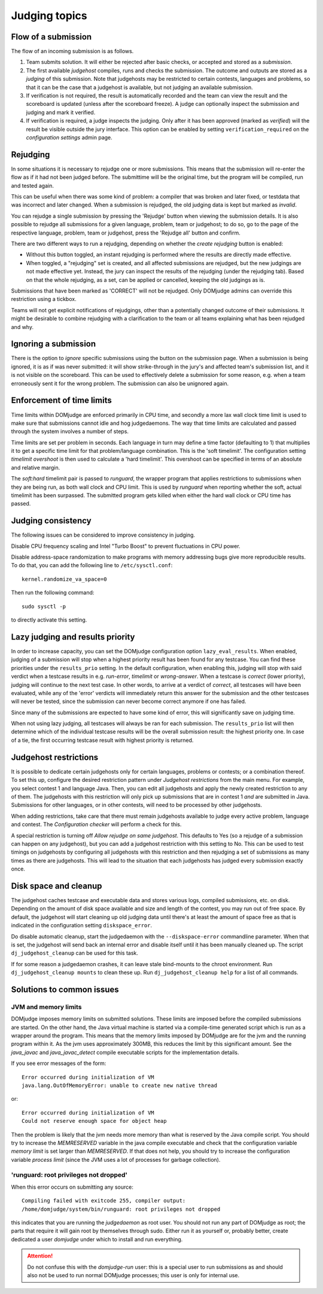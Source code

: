 Judging topics
==============

Flow of a submission
--------------------
The flow of an incoming submission is as follows.

#. Team submits solution. It will either be rejected after basic
   checks, or accepted and stored as a *submission*.
#. The first available *judgehost* compiles, runs and checks
   the submission. The outcome and outputs are stored as a
   *judging* of this submission. Note that judgehosts may be
   restricted to certain contests, languages and problems, so that it can be
   the case that a judgehost is available, but not judging an available
   submission.
#. If verification is not required, the result is automatically
   recorded and the team can view the result and the scoreboard is
   updated (unless after the scoreboard freeze). A judge can
   optionally inspect the submission and judging and mark it
   verified.
#. If verification is required, a judge inspects the judging. Only
   after it has been approved (marked as *verified*) will
   the result be visible outside the jury interface. This option
   can be enabled by setting ``verification_required`` on
   the *configuration settings* admin page.

.. _rejudging:

Rejudging
---------
In some situations it is necessary to rejudge one or more submissions. This means
that the submission will re-enter the flow as if it had not been
judged before. The submittime will be the original time, but the
program will be compiled, run and tested again.

This can be useful when there was some kind of problem: a compiler
that was broken and later fixed, or testdata that was incorrect and
later changed. When a submission is rejudged, the old judging data is
kept but marked as *invalid*.

You can rejudge a single submission by pressing the 'Rejudge' button
when viewing the submission details. It is also possible to rejudge
all submissions for a given language, problem, team or judgehost; to
do so, go to the page of the respective language, problem, team or
judgehost, press the 'Rejudge all' button and confirm.

There are two different ways to run a rejudging, depending on whether
the *create rejudging* button is enabled:

- Without this button toggled, an instant rejudging is
  performed where the results are directly made effective.
- When toggled, a "rejudging" set is created, and all affected
  submissions are rejudged, but the new judgings are not made
  effective yet. Instead, the jury can inspect the results of the
  rejudging (under the rejudging tab). Based on that the whole
  rejudging, as a set, can be applied or cancelled, keeping the old
  judgings as is.

Submissions that have been marked as 'CORRECT' will not be rejudged.
Only DOMjudge admins can override this restriction using a tickbox.

Teams will not get explicit notifications of rejudgings, other than a
potentially changed outcome of their submissions. It might be desirable
to combine rejudging with a clarification to the team or all teams
explaining what has been rejudged and why.

Ignoring a submission
---------------------
There is the option to *ignore* specific submissions
using the button on the submission page. When a submission is being
ignored, it is as if was never submitted: it will show strike-through
in the jury's and affected team's submission list, and it is not
visible on the scoreboard. This can be used to effectively
delete a submission for some reason, e.g. when a team erroneously sent
it for the wrong problem. The submission can also be unignored again.

Enforcement of time limits
--------------------------
Time limits within DOMjudge are enforced primarily in CPU time, and
secondly a more lax wall clock time limit is used to make sure that
submissions cannot idle and hog judgedaemons. The way that time limits
are calculated and passed through the system involves a number of
steps.

Time limits are set per problem in seconds. Each language in turn may
define a time factor (defaulting to 1) that multiplies it to get a
specific time limit for that problem/language combination. This is
the 'soft timelimit'. The configuration setting `timelimit
overshoot` is then used to calculate a 'hard timelimit'.
This overshoot can be specified in terms of an absolute and relative
margin.

The `soft:hard` timelimit pair is passed to `runguard`, the wrapper
program that applies restrictions to submissions when they are being
run, as both wall clock and CPU limit. This is used by `runguard` when
reporting whether the soft, actual timelimit has been surpassed. The
submitted program gets killed when either the hard wall clock or CPU
time has passed.

.. _judging-consistency:

Judging consistency
-------------------
The following issues can be considered to improve consistency in
judging.

Disable CPU frequency scaling and Intel "Turbo Boost" to
prevent fluctuations in CPU power.

Disable address-space randomization to make programs with
memory addressing bugs give more reproducible results. To
do that, you can add the following line to ``/etc/sysctl.conf``::

  kernel.randomize_va_space=0

Then run the following command::

  sudo sysctl -p

to directly activate this setting.

Lazy judging and results priority
---------------------------------
In order to increase capacity, you can set the DOMjudge configuration option
``lazy_eval_results``. When enabled, judging of a submission will stop when
a highest priority result has been found for any testcase. You can find these
priorities under the ``results_prio`` setting. In the default configuration,
when enabling this, judging will stop with said verdict when a testcase
results in e.g. *run-error*, *timelimit* or *wrong-answer*. When a testcase
is *correct* (lower priority), judging will continue to the next test case.
In other words, to arrive at a verdict of *correct*, all testcases will have
been evaluated, while any of the 'error' verdicts will immediately return this
answer for the submission and the other testcases will never be tested, since
the submission can never become correct anymore if one has failed.

Since many of the submissions are expected to have some kind of error, this
will significantly save on judging time.

When not using lazy judging, all testcases will always be ran for each
submission. The ``results_prio`` list will then determine which of the
individual testcase results will be the overall submission result:
the highest priority one. In case of a tie, the first occurring testcase
result with highest priority is returned.

Judgehost restrictions
----------------------
It is possible to dedicate certain judgehosts only for certain languages,
problems or contests; or a combination thereof. To set this up, configure
the desired restriction pattern under *Judgehost restrictions* from the
main menu. For example, you select contest 1 and language Java.
Then, you can edit all judgehosts and apply the newly created restriction
to any of them. The judgehosts with this restriction will only pick up
submissions that are in contest 1 *and* are submitted in Java. Submissions
for other languages, or in other contests, will need to be processed by
other judgehosts.

When adding restrictions, take care that there must remain judgehosts
available to judge every active problem, language and contest.
The *Configuration checker* will perform a check for this.

A special restriction is turning off *Allow rejudge on same judgehost*.
This defaults to Yes (so a rejudge of a submission can happen on any
judgehost), but you can add a judgehost restriction with this setting
to No. This can be used to test timings on judgehosts by configuring
all judgehosts with this restriction and then rejudging a set of submissions
as many times as there are judgehosts. This will lead to the situation that
each judgehosts has judged every submission exactly once.

Disk space and cleanup
----------------------
The judgehost caches testcase and executable data and stores various
logs, compiled submissions, etc. on disk. Depending on the amount of
disk space available and size and length of the contest, you may run
out of free space. By default, the judgehost will start cleaning up
old judging data until there's at least the amount of space free as
that is indicated in the configuration setting ``diskspace_error``.

Do disable automatic cleanup, start the judgedaemon with the
``--diskspace-error`` commandline parameter. When that is set, the
judgehost will send back an internal error and disable itself until
it has been manually cleaned up. The script ``dj_judgehost_cleanup``
can be used for this task.

If for some reason a judgedaemon crashes, it can leave stale
bind-mounts to the chroot environment. Run
``dj_judgehost_cleanup mounts`` to clean these up. Run
``dj_judgehost_cleanup help`` for a list of all
commands.

Solutions to common issues
--------------------------

JVM and memory limits
`````````````````````
DOMjudge imposes memory limits on submitted solutions. These limits
are imposed before the compiled submissions are started. On the other
hand, the Java virtual machine is started via a compile-time generated
script which is run as a wrapper around the program. This means that
the memory limits imposed by DOMjudge are for the jvm and the running
program within it. As the jvm uses approximately 300MB, this reduces
the limit by this significant amount. See the `java_javac` and
`java_javac_detect` compile executable scripts for the
implementation details.

If you see error messages of the form::

  Error occurred during initialization of VM
  java.lang.OutOfMemoryError: unable to create new native thread

or::

  Error occurred during initialization of VM
  Could not reserve enough space for object heap

Then the problem is likely that the jvm needs more memory than what is
reserved by the Java compile script. You should try to increase the
`MEMRESERVED` variable in the java compile executable and check that
the configuration variable `memory limit` is set larger than
`MEMRESERVED`. If that does not help, you should try to increase the
configuration variable `process limit` (since the JVM uses a lot of
processes for garbage collection).

'runguard: root privileges not dropped'
```````````````````````````````````````
When this error occurs on submitting any source::

  Compiling failed with exitcode 255, compiler output:
  /home/domjudge/system/bin/runguard: root privileges not dropped

this indicates that you are running the `judgedaemon` as root user. You should
not run any part of DOMjudge as root; the parts that require it will gain root
by themselves through sudo. Either run it as yourself or, probably better,
create dedicated a user `domjudge` under which to install and run everything.

.. attention::

  Do not confuse this with the `domjudge-run` user:
  this is a special user to run submissions as and should also not
  be used to run normal DOMjudge processes; this user is only for
  internal use.

